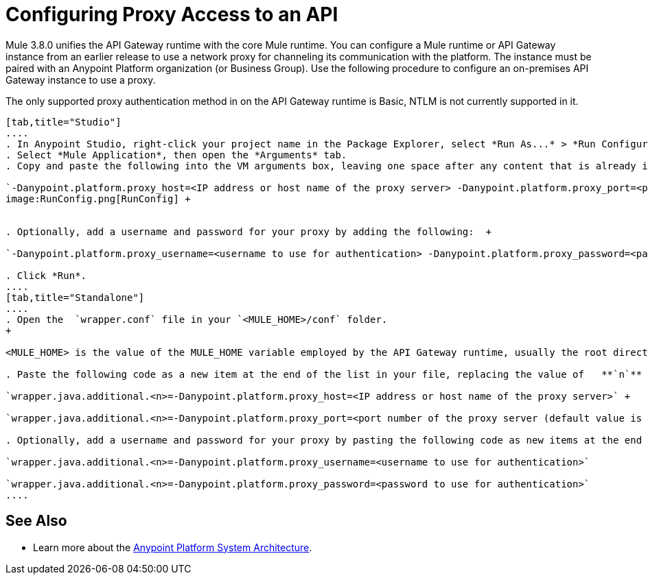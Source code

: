 = Configuring Proxy Access to an API
:keywords: api, gateway, proxy, configuration

Mule 3.8.0 unifies the API Gateway runtime with the core Mule runtime. You can configure a Mule runtime or API Gateway instance from an earlier release to use a network proxy for channeling its communication with the platform. The instance must be paired with an Anypoint Platform organization (or Business Group). Use the following procedure to configure an on-premises API Gateway instance to use a proxy.

The only supported proxy authentication method in on the API Gateway runtime is Basic, NTLM is not currently supported in it.

[tabs]
------
[tab,title="Studio"]
....
. In Anypoint Studio, right-click your project name in the Package Explorer, select *Run As...* > *Run Configurations...*
. Select *Mule Application*, then open the *Arguments* tab.
. Copy and paste the following into the VM arguments box, leaving one space after any content that is already in the box: +

`-Danypoint.platform.proxy_host=<IP address or host name of the proxy server> -Danypoint.platform.proxy_port=<port number of the proxy server (default value is 80)>` +
image:RunConfig.png[RunConfig] +


. Optionally, add a username and password for your proxy by adding the following:  +

`-Danypoint.platform.proxy_username=<username to use for authentication> -Danypoint.platform.proxy_password=<password to use for authentication>` +

. Click *Run*.
....
[tab,title="Standalone"]
....
. Open the  `wrapper.conf` file in your `<MULE_HOME>/conf` folder.
+

<MULE_HOME> is the value of the MULE_HOME variable employed by the API Gateway runtime, usually the root directory of the Mule ESB installation, such as `/opt/Mule/api-gateway-1.0.0/`

. Paste the following code as a new item at the end of the list in your file, replacing the value of   **`n`**  with the next incremental values over the previous entries in the list. +

`wrapper.java.additional.<n>=-Danypoint.platform.proxy_host=<IP address or host name of the proxy server>` +

`wrapper.java.additional.<n>=-Danypoint.platform.proxy_port=<port number of the proxy server (default value is 80)>`

. Optionally, add a username and password for your proxy by pasting the following code as new items at the end of the list in your file, again replacing the value of   **`n`**  with the next incremental values over the previous entries in the list. +

`wrapper.java.additional.<n>=-Danypoint.platform.proxy_username=<username to use for authentication>`

`wrapper.java.additional.<n>=-Danypoint.platform.proxy_password=<password to use for authentication>`
....
------
== See Also

* Learn more about the link:/anypoint-platform-for-apis/anypoint-platform-for-apis-system-architecture[Anypoint Platform System Architecture]. 
